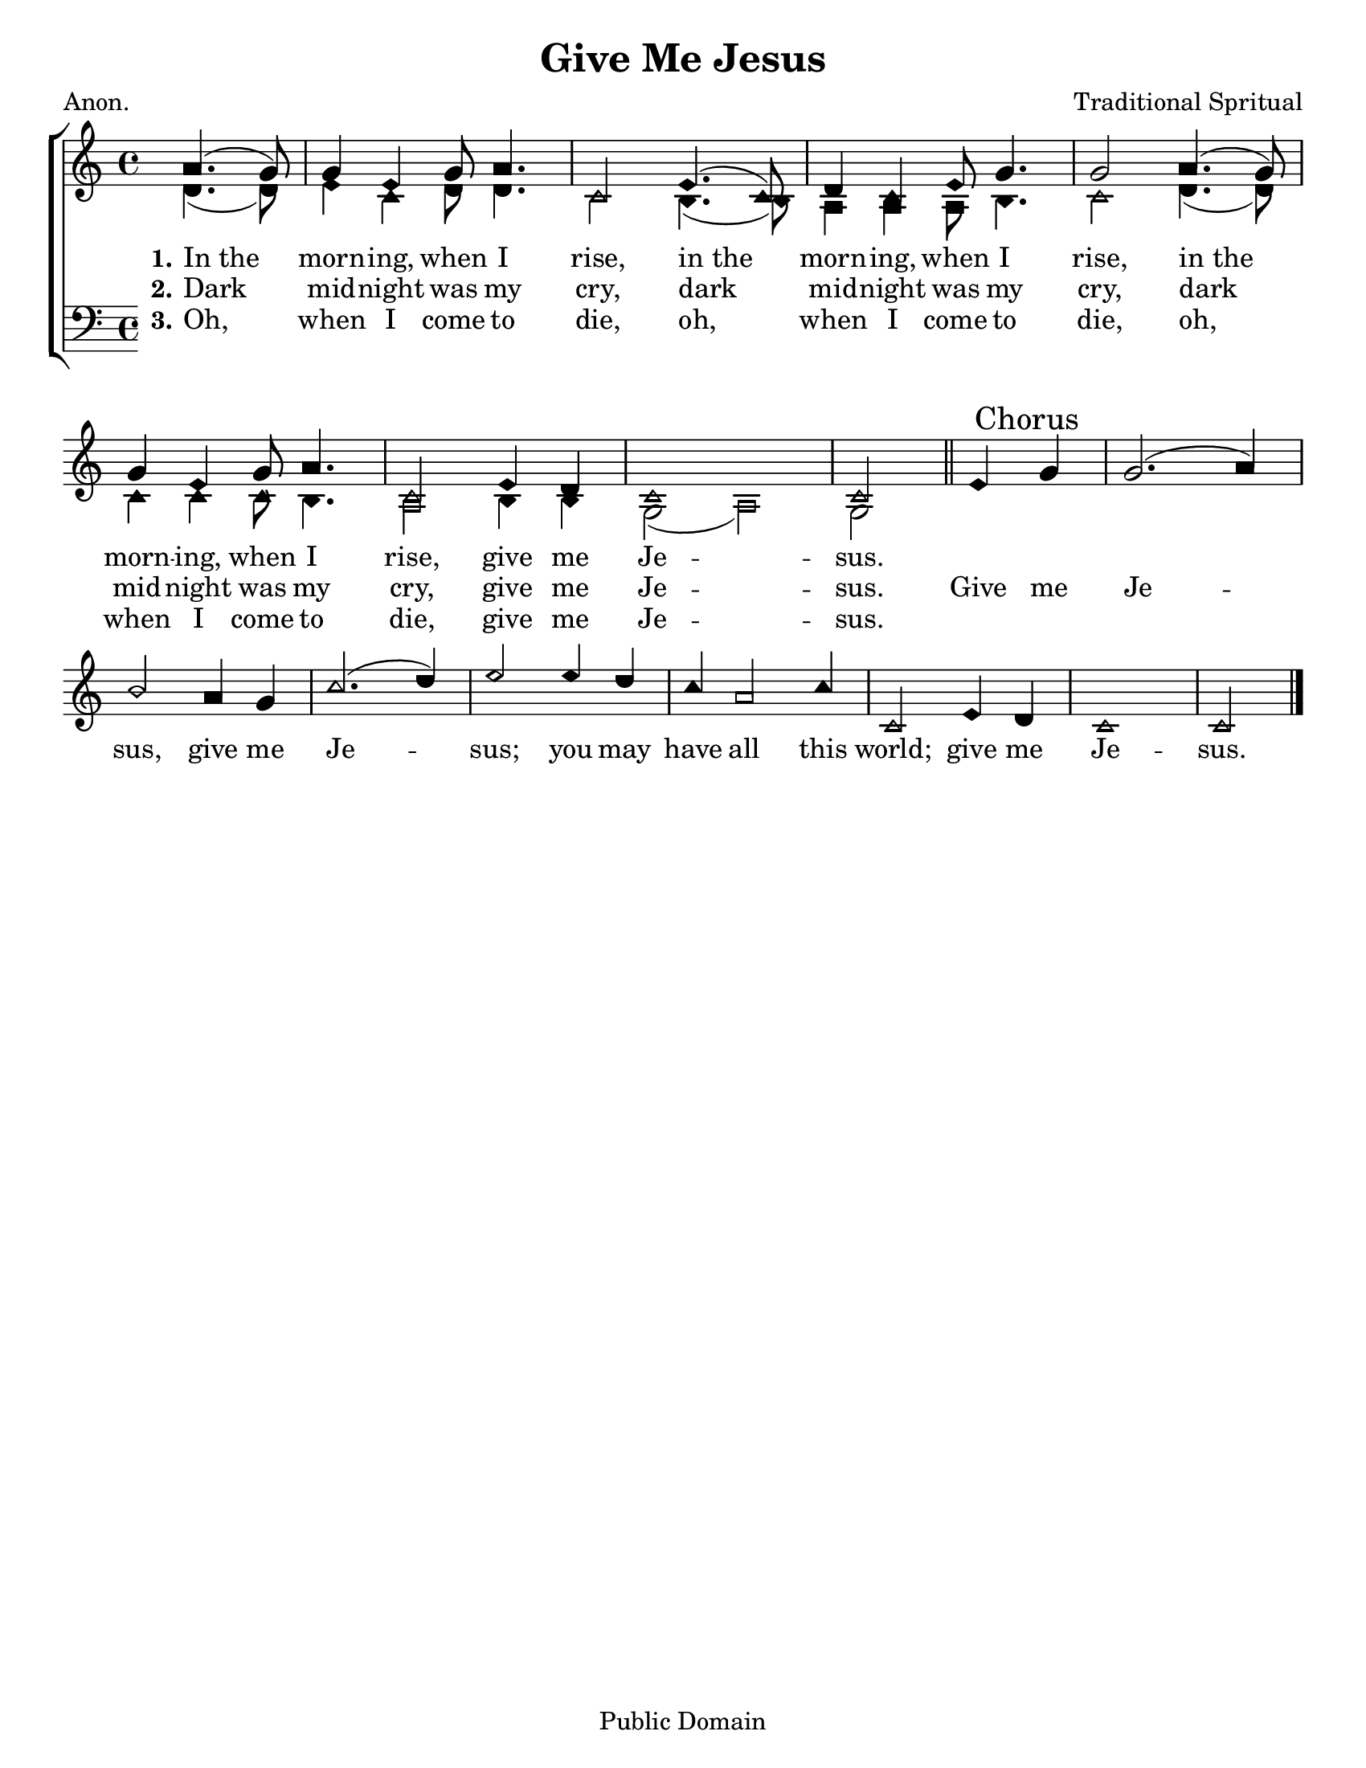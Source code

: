 \version "2.18.2"

\header {
 	title = "Give Me Jesus"
 	composer = "Traditional Spritual"
 	poet = "Anon."
	%meter = ""
	copyright = \markup "Public Domain"
	tagline = ""
}


\paper {
	#(set-paper-size "letter")
	indent = 0
  	%page-count = #1
	print-page-number = "false"
}


global = {
 	\key c \major
 	\time 4/4
	\aikenHeads
  	\huge
	\set Timing.beamExceptions = #'()
	\set Timing.baseMoment = #(ly:make-moment 1/4)
	\set Timing.beatStructure = #'(1 1 1 1)
  	\override Score.BarNumber.break-visibility = ##(#f #f #f)
 	\set Staff.midiMaximumVolume = #1.0
 	\partial 2
}


lead = {
	\set Staff.midiMinimumVolume = #3.0
}


soprano = \relative c'' {
 	\global
	a4.( g8) g4 e g8 a4. c,2
	e4.( c8) d4 c e8 g4. g2
	a4.( g8) g4 e g8 a4. c,2
	e4 d c1 c2
	\bar "||"
	e4 \mark "Chorus" g g2.( a4) b2
	a4 g c2.( d4) e2
	e4 d c a2 c4 c,2
	e4 d c1 c2
	\bar "|."
}


alto = \relative c' {
	\global
	d4.( d8) e4 c d8 d4. c2
	b4.( b8) a4 a a8 b4. c2
	d4.( d8) c4 c c8 b4. a2
	b4 b g2( a) g
}


tenor = \relative c' {
	\global
	\clef "bass"
}


bass = \relative c {
	\global
	\clef "bass"
}


% Some useful characters: – — “ ” ‘ ’


verseOne = \lyricmode {
	\set stanza = "1."
	In_the morn -- ing, when I rise,
	in_the morn -- ing, when I rise,
	in_the morn -- ing, when I rise,
	give me Je -- sus.

}


verseTwo = \lyricmode {
	\set stanza = "2."
	Dark mid -- night was my cry,
	dark mid -- night was my cry,
	dark mid -- night was my cry,
	give me Je -- sus.
	Give me Je -- sus,
	give me Je -- sus;
	you may have all this world;
	give me Je -- sus.
}


verseThree = \lyricmode {
	\set stanza = "3."
	Oh, when I come to die,
	oh, when I come to die,
	oh, when I come to die,
	give me Je -- sus.
}


verseFour = \lyricmode {
	\set stanza = "4."
}


\score{
	\new ChoirStaff <<
		\new Staff \with {midiInstrument = #"acoustic grand"} <<
			\new Voice = "soprano" {\voiceOne \soprano}
			\new Voice = "alto" {\voiceTwo \alto}
		>>
		
		\new Lyrics {
			\lyricsto "soprano" \verseOne
		}
		\new Lyrics {
			\lyricsto "soprano" \verseTwo
		}
		\new Lyrics {
			\lyricsto "soprano" \verseThree
		}
		\new Lyrics {
			\lyricsto "soprano" \verseFour
		}
		
		\new Staff  \with {midiInstrument = #"acoustic grand"}<<
			\new Voice = "tenor" {\voiceThree \tenor}
			\new Voice = "bass" {\voiceFour \bass}
		>>
		
	>>
	
	\layout{}
	\midi{
		\tempo 4 = 88
	}
}
